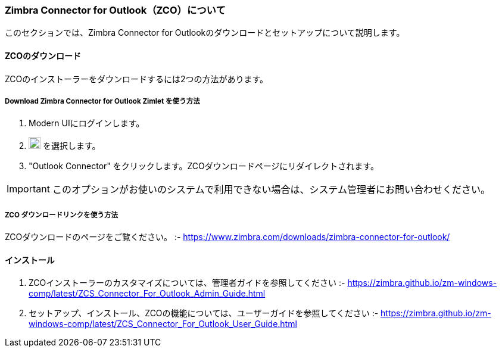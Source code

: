 === Zimbra Connector for Outlook（ZCO）について

このセクションでは、Zimbra Connector for Outlookのダウンロードとセットアップについて説明します。

==== ZCOのダウンロード

ZCOのインストーラーをダウンロードするには2つの方法があります。

===== *Download Zimbra Connector for Outlook* Zimlet を使う方法

. Modern UIにログインします。
. image:graphics/cog.svg[cog icon, width=20] を選択します。
. "Outlook Connector" をクリックします。ZCOダウンロードページにリダイレクトされます。

IMPORTANT: このオプションがお使いのシステムで利用できない場合は、システム管理者にお問い合わせください。

===== ZCO ダウンロードリンクを使う方法

ZCOダウンロードのページをご覧ください。 :- https://www.zimbra.com/downloads/zimbra-connector-for-outlook/

==== インストール

. ZCOインストーラーのカスタマイズについては、管理者ガイドを参照してください :- https://zimbra.github.io/zm-windows-comp/latest/ZCS_Connector_For_Outlook_Admin_Guide.html

. セットアップ、インストール、ZCOの機能については、ユーザーガイドを参照してください :- https://zimbra.github.io/zm-windows-comp/latest/ZCS_Connector_For_Outlook_User_Guide.html
